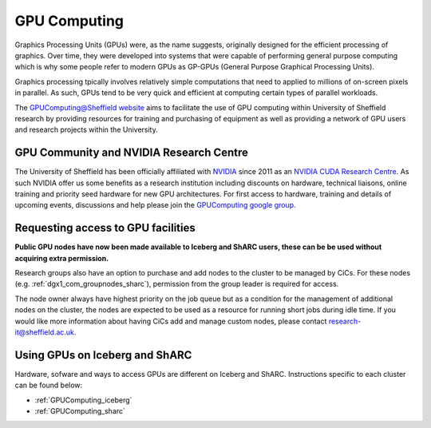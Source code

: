 .. _GPUIntro:

GPU Computing
=============

Graphics Processing Units (GPUs) were, as the name suggests, originally designed for the efficient processing of graphics. Over time, they were developed into systems that were capable of performing general purpose computing which is why some people refer to modern GPUs as GP-GPUs (General Purpose Graphical Processing Units).

Graphics processing tpically involves relatively simple computations that need to applied to millions of on-screen pixels in parallel. As such, GPUs tend to be very quick and efficient at computing certain types of parallel workloads.

The `GPUComputing@Sheffield website
<http://gpucomputing.shef.ac.uk/>`_ aims to facilitate the use of GPU computing within University of Sheffield research by providing resources for training and purchasing of equipment as well as providing a network of GPU users and research projects within the University.

.. _GPUCommunity:

GPU Community and NVIDIA Research Centre
----------------------------------------
The University of Sheffield has been officially affiliated with `NVIDIA
<https://research.nvidia.com/>`_ since 2011 as an `NVIDIA CUDA Research Centre
<https://developer.nvidia.com/academia/centers/university-sheffield-cuda-research-center>`_. As such NVIDIA offer us some benefits as a research institution including discounts on hardware, technical liaisons, online training and priority seed hardware for new GPU architectures. For first access to hardware, training and details of upcoming events, discussions and help please join the `GPUComputing google group
<https://groups.google.com/a/sheffield.ac.uk/forum/#!forum/gpucomputing>`_.

.. _GPUAccess:

Requesting access to GPU facilities
-----------------------------------

**Public GPU nodes have now been made available to Iceberg and ShARC users, these can be be used without acquiring extra permission.**

Research groups also have an option to purchase and add nodes to the cluster to be managed by CiCs. For these nodes (e.g. :ref:`dgx1_com_groupnodes_sharc`), permission from the group leader is required for access.

The node owner always have highest priority on the job queue but as a condition for the management of additional nodes on the cluster, the nodes are expected to be used as a resource for running short jobs during idle time. If you would like more information about having CiCs add and manage custom nodes, please contact research-it@sheffield.ac.uk.




Using GPUs on Iceberg and ShARC
-------------------------------

Hardware, sofware and ways to access GPUs are different on Iceberg and ShARC. Instructions specific to each cluster can be found below:

* :ref:`GPUComputing_iceberg`
* :ref:`GPUComputing_sharc`
